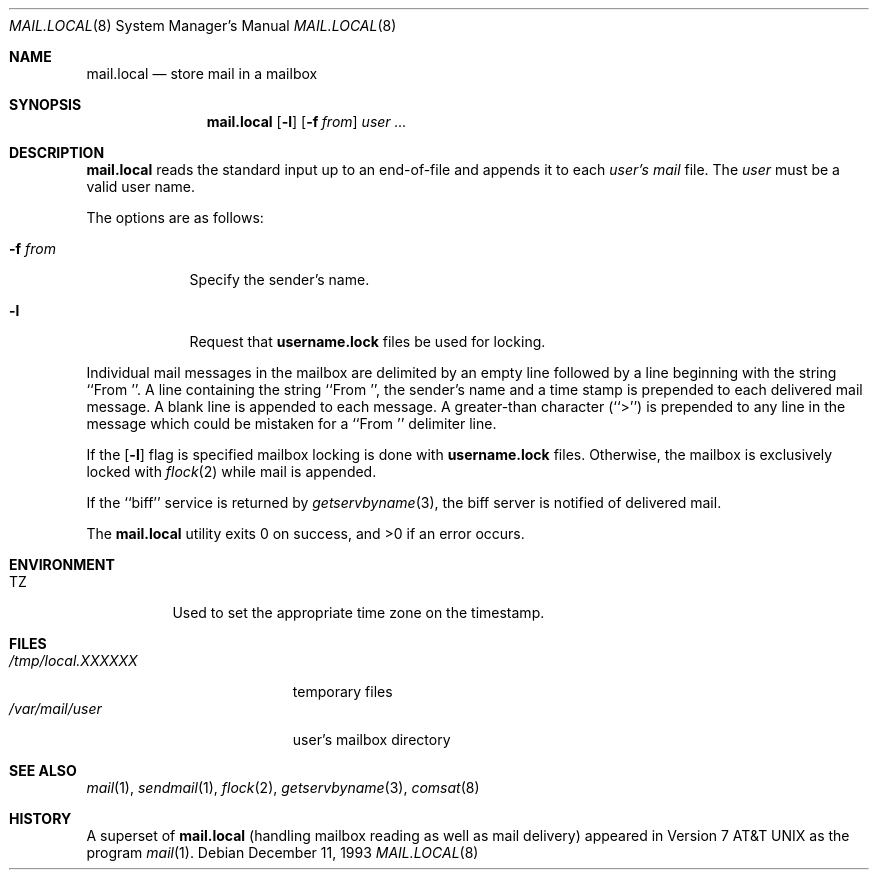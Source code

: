 .\"	mail.local.8,v 1.12 2013/07/09 09:41:30 njoly Exp
.\"
.\" Copyright (c) 1990 The Regents of the University of California.
.\" All rights reserved.
.\"
.\" Redistribution and use in source and binary forms, with or without
.\" modification, are permitted provided that the following conditions
.\" are met:
.\" 1. Redistributions of source code must retain the above copyright
.\"    notice, this list of conditions and the following disclaimer.
.\" 2. Redistributions in binary form must reproduce the above copyright
.\"    notice, this list of conditions and the following disclaimer in the
.\"    documentation and/or other materials provided with the distribution.
.\" 3. Neither the name of the University nor the names of its contributors
.\"    may be used to endorse or promote products derived from this software
.\"    without specific prior written permission.
.\"
.\" THIS SOFTWARE IS PROVIDED BY THE REGENTS AND CONTRIBUTORS ``AS IS'' AND
.\" ANY EXPRESS OR IMPLIED WARRANTIES, INCLUDING, BUT NOT LIMITED TO, THE
.\" IMPLIED WARRANTIES OF MERCHANTABILITY AND FITNESS FOR A PARTICULAR PURPOSE
.\" ARE DISCLAIMED.  IN NO EVENT SHALL THE REGENTS OR CONTRIBUTORS BE LIABLE
.\" FOR ANY DIRECT, INDIRECT, INCIDENTAL, SPECIAL, EXEMPLARY, OR CONSEQUENTIAL
.\" DAMAGES (INCLUDING, BUT NOT LIMITED TO, PROCUREMENT OF SUBSTITUTE GOODS
.\" OR SERVICES; LOSS OF USE, DATA, OR PROFITS; OR BUSINESS INTERRUPTION)
.\" HOWEVER CAUSED AND ON ANY THEORY OF LIABILITY, WHETHER IN CONTRACT, STRICT
.\" LIABILITY, OR TORT (INCLUDING NEGLIGENCE OR OTHERWISE) ARISING IN ANY WAY
.\" OUT OF THE USE OF THIS SOFTWARE, EVEN IF ADVISED OF THE POSSIBILITY OF
.\" SUCH DAMAGE.
.\"
.\"	from: @(#)mail.local.8	8.2 (Berkeley) 12/11/93
.\"
.Dd December 11, 1993
.Dt MAIL.LOCAL 8
.Os
.Sh NAME
.Nm mail.local
.Nd store mail in a mailbox
.Sh SYNOPSIS
.Nm
.Op Fl l
.Op Fl f Ar from
.Ar user ...
.Sh DESCRIPTION
.Nm
reads the standard input up to an end-of-file and appends it to each
.Ar user's
.Pa mail
file.
The
.Ar user
must be a valid user name.
.Pp
The options are as follows:
.Bl -tag -width xxxxxxx
.It Fl f Ar from
Specify the sender's name.
.It Fl l
Request that
.Nm username.lock
files be used for locking.
.El
.Pp
Individual mail messages in the mailbox are delimited by an empty
line followed by a line beginning with the string ``From ''.
A line containing the string ``From '', the sender's name and a time stamp
is prepended to each delivered mail message.
A blank line is appended to each message.
A greater-than character (``\*[Gt]'') is prepended to any line in the message
which could be mistaken for a ``From '' delimiter line.
.Pp
If the
.Op Fl l
flag is specified mailbox locking is done with
.Nm username.lock
files.
Otherwise, the mailbox is exclusively locked with
.Xr flock 2
while mail is appended.
.Pp
If the ``biff'' service is returned by
.Xr getservbyname 3 ,
the biff server is notified of delivered mail.
.Pp
The
.Nm
utility exits 0 on success, and \*[Gt]0 if an error occurs.
.Sh ENVIRONMENT
.Bl -tag -width indent
.It Ev TZ
Used to set the appropriate time zone on the timestamp.
.El
.Sh FILES
.Bl -tag -width /tmp/local.XXXXXX -compact
.It Pa /tmp/local.XXXXXX
temporary files
.It Pa /var/mail/user
user's mailbox directory
.El
.Sh SEE ALSO
.Xr mail 1 ,
.Xr sendmail 1 ,
.Xr flock 2 ,
.Xr getservbyname 3 ,
.Xr comsat 8
.Sh HISTORY
A superset of
.Nm
(handling mailbox reading as well as mail delivery) appeared in
.At v7
as the program
.Xr mail 1 .
